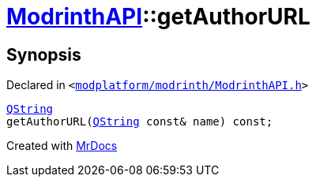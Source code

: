 [#ModrinthAPI-getAuthorURL]
= xref:ModrinthAPI.adoc[ModrinthAPI]::getAuthorURL
:relfileprefix: ../
:mrdocs:


== Synopsis

Declared in `&lt;https://github.com/PrismLauncher/PrismLauncher/blob/develop/launcher/modplatform/modrinth/ModrinthAPI.h#L40[modplatform&sol;modrinth&sol;ModrinthAPI&period;h]&gt;`

[source,cpp,subs="verbatim,replacements,macros,-callouts"]
----
xref:QString.adoc[QString]
getAuthorURL(xref:QString.adoc[QString] const& name) const;
----



[.small]#Created with https://www.mrdocs.com[MrDocs]#
